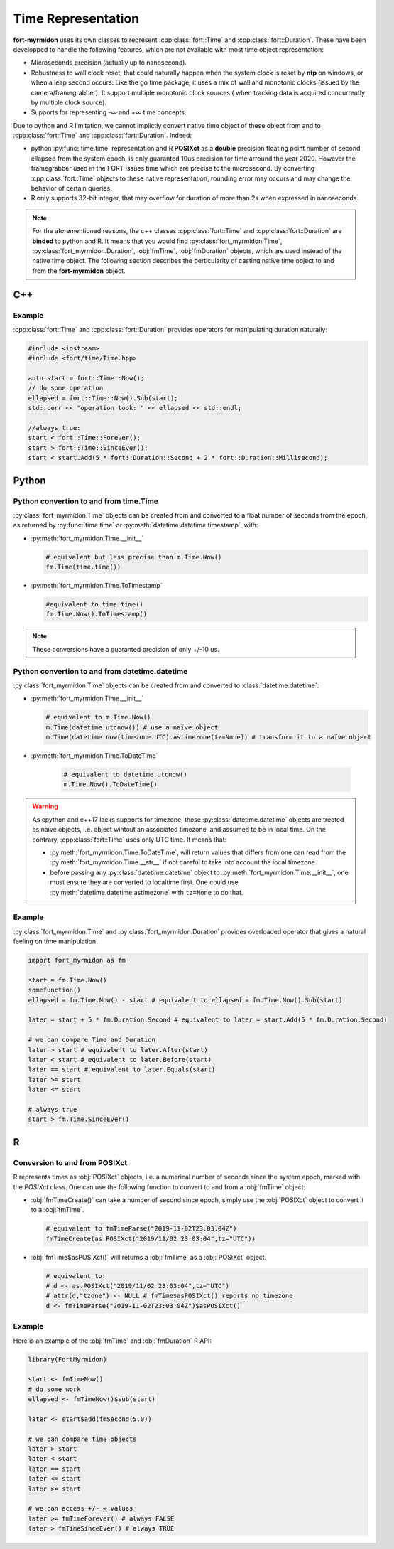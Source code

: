 .. time:

Time Representation
-------------------

**fort-myrmidon** uses its own classes to represent
:cpp:class:`fort::Time` and :cpp:class:`fort::Duration`. These have
been developped to handle the following features, which are not
available with most time object representation:

* Microseconds precision (actually up to nanosecond).
* Robustness to wall clock reset, that could naturally happen when the
  system clock is reset by **ntp** on windows, or when a leap second
  occurs. Like the go time package, it uses a mix of wall and
  monotonic clocks (issued by the camera/framegrabber). It support
  multiple monotonic clock sources ( when tracking data is acquired
  concurrently by multiple clock source).
* Supports for representing -∞ and +∞ time concepts.


Due to python and R limitation, we cannot implictly convert native
time object of these object from and to :cpp:class:`fort::Time` and
:cpp:class:`fort::Duration`. Indeed:

* python :py:func:`time.time` representation and R **POSIXct** as a
  **double** precision floating point number of second ellapsed
  from the system epoch, is only guaranted 10us precision for time
  arround the year 2020. However the framegrabber used in the FORT
  issues time which are precise to the microsecond. By converting
  :cpp:class:`fort::Time` objects to these native representation,
  rounding error may occurs and may change the behavior of certain
  queries.
* R only supports 32-bit integer, that may overflow for duration of
  more than 2s when expressed in nanoseconds.

.. note::

   For the aforementioned reasons, the c++ classes
   :cpp:class:`fort::Time` and :cpp:class:`fort::Duration` are
   **binded** to python and R. It means that you would find
   :py:class:`fort_myrmidon.Time`,
   :py:class:`fort_myrmidon.Duration`, :obj:`fmTime`,
   :obj:`fmDuration` objects, which are used instead of the native
   time object. The following section describes the perticularity of
   casting native time object to and from the **fort-myrmidon**
   object.


C++
===

Example
+++++++

:cpp:class:`fort::Time` and :cpp:class:`fort::Duration` provides
operators for manipulating duration naturally:

.. code-block:: c++

   #include <iostream>
   #include <fort/time/Time.hpp>

   auto start = fort::Time::Now();
   // do some operation
   ellapsed = fort::Time::Now().Sub(start);
   std::cerr << "operation took: " << ellapsed << std::endl;

   //always true:
   start < fort::Time::Forever();
   start > fort::Time::SinceEver();
   start < start.Add(5 * fort::Duration::Second + 2 * fort::Duration::Millisecond);


Python
======

Python convertion to and from **time.Time**
+++++++++++++++++++++++++++++++++++++++++++

:py:class:`fort_myrmidon.Time` objects can be created from and converted to a float
number of seconds from the epoch, as returned by :py:func:`time.time` or
:py:meth:`datetime.datetime.timestamp`, with:

* :py:meth:`fort_myrmidon.Time.__init__`

  .. code-block:: python

	 # equivalent but less precise than m.Time.Now()
	 fm.Time(time.time())

* :py:meth:`fort_myrmidon.Time.ToTimestamp`

  .. code-block:: python

	 #equivalent to time.time()
	 fm.Time.Now().ToTimestamp()

.. note::
   These conversions have a guaranted precision of only +/-10 us.

Python convertion to and from **datetime.datetime**
+++++++++++++++++++++++++++++++++++++++++++++++++++

:py:class:`fort_myrmidon.Time` objects can be created from and
converted to :class:`datetime.datetime`:

* :py:meth:`fort_myrmidon.Time.__init__`

  .. code-block:: python

	 # equivalent to m.Time.Now()
	 m.Time(datetime.utcnow()) # use a naïve object
	 m.Time(datetime.now(timezone.UTC).astimezone(tz=None)) # transform it to a naïve object

* :py:meth:`fort_myrmidon.Time.ToDateTime`

    .. code-block:: python

	 # equivalent to datetime.utcnow()
	 m.Time.Now().ToDateTime()

.. warning::


   As cpython and c++17 lacks supports for timezone, these
   :py:class:`datetime.datetime` objects are treated as naïve objects,
   i.e. object wihtout an associated timezone, and assumed to be in
   local time. On the contrary, :cpp:class:`fort::Time` uses only UTC
   time. It means that:

   * :py:meth:`fort_myrmidon.Time.ToDateTime`, will return values
     that differs from one can read from the
     :py:meth:`fort_myrmidon.Time.__str__` if not careful to take
     into account the local timezone.

   * before passing any :py:class:`datetime.datetime` object to
     :py:meth:`fort_myrmidon.Time.__init__`, one must ensure they are
     converted to localtime first. One could use
     :py:meth:`datetime.datetime.astimezone` with ``tz=None`` to do
     that.


Example
+++++++

:py:class:`fort_myrmidon.Time` and
:py:class:`fort_myrmidon.Duration` provides overloaded operator
that gives a natural feeling on time manipulation.

.. code-block:: python

   import fort_myrmidon as fm

   start = fm.Time.Now()
   somefunction()
   ellapsed = fm.Time.Now() - start # equivalent to ellapsed = fm.Time.Now().Sub(start)

   later = start + 5 * fm.Duration.Second # equivalent to later = start.Add(5 * fm.Duration.Second)

   # we can compare Time and Duration
   later > start # equivalent to later.After(start)
   later < start # equivalent to later.Before(start)
   later == start # equivalent to later.Equals(start)
   later >= start
   later <= start

   # always true
   start > fm.Time.SinceEver()

R
===

Conversion to and from **POSIXct**
++++++++++++++++++++++++++++++++++

R represents times as :obj:`POSIXct` objects, i.e. a numerical number
of seconds since the system epoch, marked with the `POSIXct`
class. One can use the following function to convert to and from a
:obj:`fmTime` object:

* :obj:`fmTimeCreate()` can take a number of second since epoch,
  simply use the :obj:`POSIXct` object to convert it to a :obj:`fmTime`.

  .. code-block:: R

	 # equivalent to fmTimeParse("2019-11-02T23:03:04Z")
	 fmTimeCreate(as.POSIXct("2019/11/02 23:03:04",tz="UTC"))

* :obj:`fmTime$asPOSIXct()` will returns a :obj:`fmTime` as a :obj:`POSIXct` object.

  .. code-block:: R

	 # equivalent to:
	 # d <- as.POSIXct("2019/11/02 23:03:04",tz="UTC")
	 # attr(d,"tzone") <- NULL # fmTime$asPOSIXct() reports no timezone
	 d <- fmTimeParse("2019-11-02T23:03:04Z")$asPOSIXct()


Example
+++++++

Here is an example of the :obj:`fmTime` and :obj:`fmDuration` R API:

.. code-block:: R

   library(FortMyrmidon)

   start <- fmTimeNow()
   # do some work
   ellapsed <- fmTimeNow()$sub(start)

   later <- start$add(fmSecond(5.0))

   # we can compare time objects
   later > start
   later < start
   later == start
   later <= start
   later >= start

   # we can access +/- ∞ values
   later >= fmTimeForever() # always FALSE
   later > fmTimeSinceEver() # always TRUE
